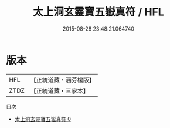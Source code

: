 #+TITLE: 太上洞玄靈寶五嶽真符 / HFL

#+DATE: 2015-08-28 23:48:21.064740
* 版本
 |       HFL|【正統道藏・涵芬樓版】|
 |      ZTDZ|【正統道藏・三家本】|
目次
 - [[file:KR5b0074_000.txt][太上洞玄靈寶五嶽真符 0]]
